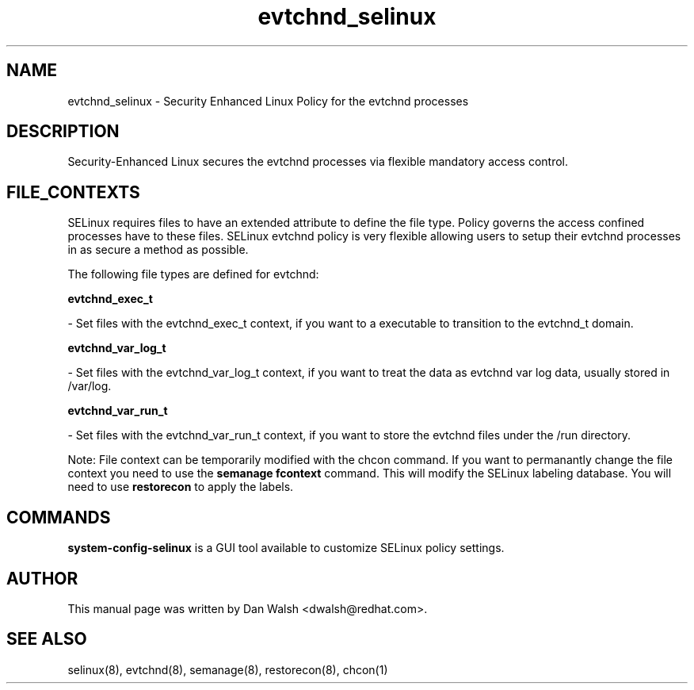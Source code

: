 .TH  "evtchnd_selinux"  "8"  "16 Feb 2012" "dwalsh@redhat.com" "evtchnd Selinux Policy documentation"
.SH "NAME"
evtchnd_selinux \- Security Enhanced Linux Policy for the evtchnd processes
.SH "DESCRIPTION"

Security-Enhanced Linux secures the evtchnd processes via flexible mandatory access
control.  
.SH FILE_CONTEXTS
SELinux requires files to have an extended attribute to define the file type. 
Policy governs the access confined processes have to these files. 
SELinux evtchnd policy is very flexible allowing users to setup their evtchnd processes in as secure a method as possible.
.PP 
The following file types are defined for evtchnd:


.EX
.B evtchnd_exec_t 
.EE

- Set files with the evtchnd_exec_t context, if you want to a executable to transition to the evtchnd_t domain.


.EX
.B evtchnd_var_log_t 
.EE

- Set files with the evtchnd_var_log_t context, if you want to treat the data as evtchnd var log data, usually stored in /var/log.


.EX
.B evtchnd_var_run_t 
.EE

- Set files with the evtchnd_var_run_t context, if you want to store the evtchnd files under the /run directory.

Note: File context can be temporarily modified with the chcon command.  If you want to permanantly change the file context you need to use the 
.B semanage fcontext 
command.  This will modify the SELinux labeling database.  You will need to use
.B restorecon
to apply the labels.

.SH "COMMANDS"

.PP
.B system-config-selinux 
is a GUI tool available to customize SELinux policy settings.

.SH AUTHOR	
This manual page was written by Dan Walsh <dwalsh@redhat.com>.

.SH "SEE ALSO"
selinux(8), evtchnd(8), semanage(8), restorecon(8), chcon(1)